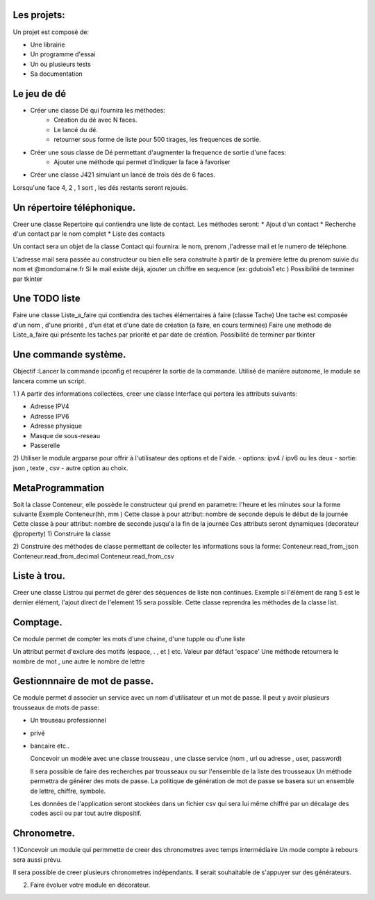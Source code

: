 Les projets:
============
Un projet est composé de:

* Une librairie
* Un programme d'essai
* Un ou plusieurs tests
* Sa documentation

Le jeu de dé
============
* Créer une classe Dé qui fournira les méthodes:
    * Création du dé avec N faces.
    * Le lancé du dé.
    * retourner sous forme de liste pour 500 tirages, les frequences de sortie.

* Créer une sous classe de Dé permettant d'augmenter la frequence de sortie d'une faces:
    * Ajouter une méthode qui permet d'indiquer la face à favoriser

* Créer une classe J421 simulant un lancé de trois dés de 6 faces. 
  
Lorsqu'une face 4, 2 , 1 sort , les dés restants seront rejoués.

Un répertoire téléphonique.
===========================
Creer une classe Repertoire qui contiendra une liste de contact.
Les méthodes seront: 
* Ajout d'un contact 
* Recherche d'un contact par le nom complet
* Liste des contacts 
  
Un contact sera un objet de la classe Contact qui fournira: le nom, prenom ,l'adresse mail et le numero de téléphone.

L'adresse mail sera passée au constructeur ou bien elle sera construite à partir de la première lettre du prenom suivie du nom et @mondomaine.fr 
Si le mail existe déjà, ajouter un chiffre en sequence (ex: gdubois1  etc )
Possibilité de terminer par tkinter

Une TODO liste
==============

Faire une classe Liste_a_faire qui contiendra des taches élémentaires à faire (classe Tache)
Une tache est composée d'un nom , d'une priorité , d'un état  et d'une date de création (a faire, en cours terminée)
Faire une methode de Liste_a_faire qui présente les taches par priorité et par date de création.
Possibilité de terminer par tkinter

Une commande système.
=====================
Objectif :Lancer la commande ipconfig et recupérer la sortie de la commande.
Utilisé de manière autonome, le module se lancera comme un script.

1 ) A partir des informations collectées, creer une classe Interface qui portera les attributs suivants:

* Adresse IPV4 
* Adresse IPV6
* Adresse physique
* Masque de sous-reseau
* Passerelle 
  
2) Utiliser le module argparse pour offrir à l'utilisateur des options et de l'aide.
- options: ipv4 / ipv6 ou les deux
- sortie: json , texte , csv
- autre option au choix.


MetaProgrammation
=================

Soit la classe Conteneur, elle possède le constructeur qui prend en parametre: l'heure et les minutes sour la forme suivante 
Exemple  Conteneur(hh, mm )
Cette classe à pour attribut: nombre de seconde depuis le début de la journée
Cette classe à pour attribut: nombre de seconde jusqu'a la fin de la journée
Ces attributs seront dynamiques (decorateur @property)
1) Construire la classe 

2) Construire des méthodes de classe permettant de collecter les informations sous la forme:
Conteneur.read_from_json
Conteneur.read_from_decimal 
Conteneur.read_from_csv

Liste à trou.
=============

Creer une classe Listrou qui permet de gérer des séquences de liste non continues.
Exemple si l'élément de rang  5 est le dernier élément, l'ajout direct de l'element 15  sera possible.
Cette classe reprendra les méthodes de la classe list.

Comptage.
=========

Ce module permet de compter les mots d'une chaine, d'une tupple ou d'une liste

Un attribut permet d'exclure des motifs (espace, . , et ) etc.
Valeur par défaut 'espace'
Une méthode retournera le nombre de mot , une autre le nombre de lettre 

Gestionnnaire de mot de passe.
==============================

Ce module permet d associer un service avec un nom d'utilisateur et un mot de passe.
Il peut y avoir plusieurs trousseaux de mots de passe:

* Un trouseau professionnel
* privé 
* bancaire etc.. 
  
  Concevoir un modèle avec une classe trousseau , une classe service (nom , url ou adresse , user, password)

  Il sera possible de faire des recherches par trousseaux ou sur l'ensemble de la liste des trousseaux
  Un méthode permettra de générer des mots de passe. La politique de génération de mot de passe se basera sur un
  ensemble de lettre, chiffre, symbole.

  Les données de l'application seront stockées dans un fichier csv qui sera lui même chiffré par un décalage des
  codes ascii ou par tout autre dispositif. 

Chronometre.
============

1 )Concevoir un module qui permmette de creer des chronometres avec temps intermédiaire 
Un mode compte à rebours sera aussi prévu.

Il sera possible de creer plusieurs chronometres indépendants. Il serait souhaitable de s'appuyer sur des générateurs.

2) Faire évoluer votre module en décorateur.



